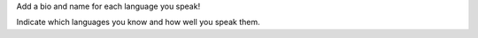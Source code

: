 Add a bio and name for each language you speak!

Indicate which languages you know and how well you speak them.
